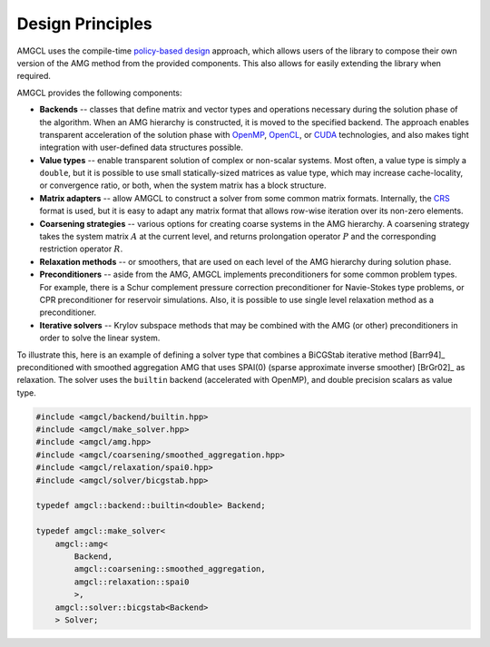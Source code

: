 Design Principles
=================

AMGCL uses the compile-time `policy-based design`_ approach, which allows users
of the library to compose their own version of the AMG method from the provided
components. This also allows for easily extending the library when required.

AMGCL provides the following components:

* **Backends** -- classes that define matrix and vector types and operations
  necessary during the solution phase of the algorithm. When an AMG hierarchy
  is constructed, it is moved to the specified backend. The approach enables
  transparent acceleration of the solution phase with OpenMP_, OpenCL_, or
  CUDA_ technologies, and also makes tight integration with user-defined data
  structures possible.
* **Value types** -- enable transparent solution of complex or non-scalar
  systems. Most often, a value type is simply a ``double``, but it is possible
  to use small statically-sized matrices as value type, which may increase
  cache-locality, or convergence ratio, or both, when the system matrix has a
  block structure. 
* **Matrix adapters** -- allow AMGCL to construct a solver from some common
  matrix formats. Internally, the CRS_ format is used, but it is easy to adapt
  any matrix format that allows row-wise iteration over its non-zero elements.
* **Coarsening strategies** -- various options for creating coarse systems in
  the AMG hierarchy. A coarsening strategy takes the system matrix :math:`A` at
  the current level, and returns prolongation operator :math:`P` and the
  corresponding restriction operator :math:`R`.
* **Relaxation methods** -- or smoothers, that are used on each level of the
  AMG hierarchy during solution phase.
* **Preconditioners** -- aside from the AMG, AMGCL implements preconditioners
  for some common problem types. For example, there is a Schur complement
  pressure correction preconditioner for Navie-Stokes type problems, or CPR
  preconditioner for reservoir simulations. Also, it is possible to use single
  level relaxation method as a preconditioner.
* **Iterative solvers** -- Krylov subspace methods that may be combined with
  the AMG (or other) preconditioners in order to solve the linear system.

To illustrate this, here is an example of defining a solver type that
combines a BiCGStab iterative method [Barr94]_ preconditioned with smoothed
aggregation AMG that uses SPAI(0) (sparse approximate inverse smoother)
[BrGr02]_ as relaxation. The solver uses the ``builtin`` backend (accelerated
with OpenMP), and double precision scalars as value type.

.. code-block:: cpp

    #include <amgcl/backend/builtin.hpp>
    #include <amgcl/make_solver.hpp>
    #include <amgcl/amg.hpp>
    #include <amgcl/coarsening/smoothed_aggregation.hpp>
    #include <amgcl/relaxation/spai0.hpp>
    #include <amgcl/solver/bicgstab.hpp>

    typedef amgcl::backend::builtin<double> Backend;

    typedef amgcl::make_solver<
        amgcl::amg<
            Backend,
            amgcl::coarsening::smoothed_aggregation,
            amgcl::relaxation::spai0
            >,
        amgcl::solver::bicgstab<Backend>
        > Solver;
        
.. _`policy-based design`: https://en.wikipedia.org/wiki/Policy-based_design
.. _OpenMP: https://www.openmp.org/
.. _OpenCL: https://www.khronos.org/opencl/
.. _CUDA: https://developer.nvidia.com/cuda-toolkit
.. _CRS: http://netlib.org/linalg/html_templates/node91.html
